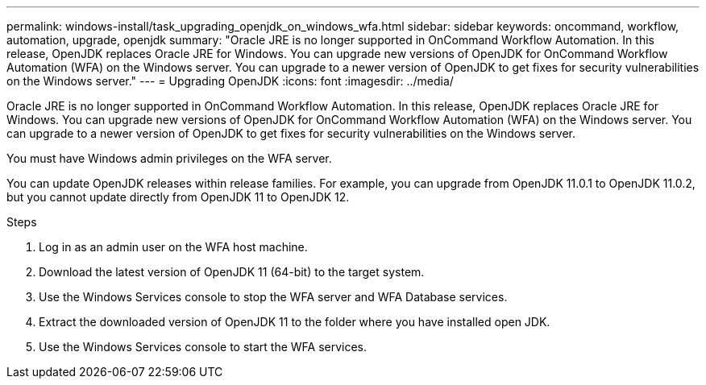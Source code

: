 ---
permalink: windows-install/task_upgrading_openjdk_on_windows_wfa.html
sidebar: sidebar
keywords: oncommand, workflow, automation, upgrade, openjdk
summary: "Oracle JRE is no longer supported in OnCommand Workflow Automation. In this release, OpenJDK replaces Oracle JRE for Windows. You can upgrade new versions of OpenJDK for OnCommand Workflow Automation (WFA) on the Windows server. You can upgrade to a newer version of OpenJDK to get fixes for security vulnerabilities on the Windows server."
---
= Upgrading OpenJDK
:icons: font
:imagesdir: ../media/

[.lead]
Oracle JRE is no longer supported in OnCommand Workflow Automation. In this release, OpenJDK replaces Oracle JRE for Windows. You can upgrade new versions of OpenJDK for OnCommand Workflow Automation (WFA) on the Windows server. You can upgrade to a newer version of OpenJDK to get fixes for security vulnerabilities on the Windows server.

You must have Windows admin privileges on the WFA server.

You can update OpenJDK releases within release families. For example, you can upgrade from OpenJDK 11.0.1 to OpenJDK 11.0.2, but you cannot update directly from OpenJDK 11 to OpenJDK 12.

.Steps
. Log in as an admin user on the WFA host machine.
. Download the latest version of OpenJDK 11 (64-bit) to the target system.
. Use the Windows Services console to stop the WFA server and WFA Database services.
. Extract the downloaded version of OpenJDK 11 to the folder where you have installed open JDK.
. Use the Windows Services console to start the WFA services.
